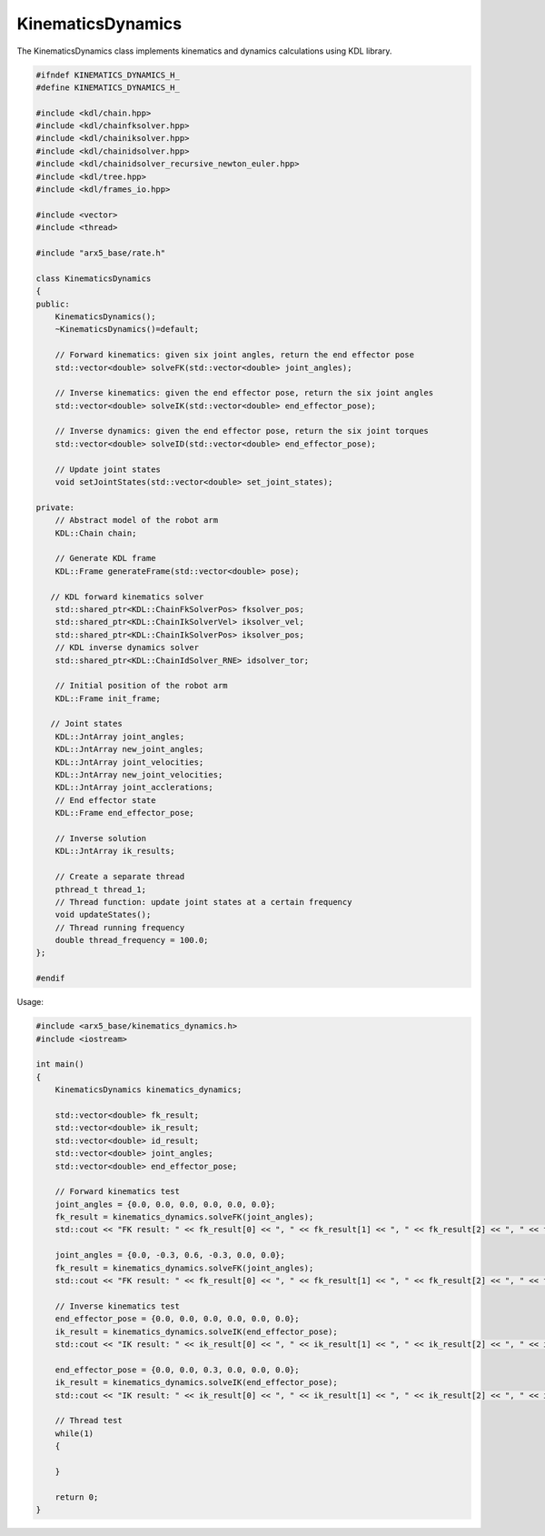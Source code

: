 KinematicsDynamics
==================

The KinematicsDynamics class implements kinematics and dynamics
calculations using KDL library.

.. code:: cpp

   #ifndef KINEMATICS_DYNAMICS_H_
   #define KINEMATICS_DYNAMICS_H_

   #include <kdl/chain.hpp>
   #include <kdl/chainfksolver.hpp>
   #include <kdl/chainiksolver.hpp>
   #include <kdl/chainidsolver.hpp>
   #include <kdl/chainidsolver_recursive_newton_euler.hpp>
   #include <kdl/tree.hpp>
   #include <kdl/frames_io.hpp>

   #include <vector>
   #include <thread>

   #include "arx5_base/rate.h"

   class KinematicsDynamics
   {
   public:
       KinematicsDynamics();
       ~KinematicsDynamics()=default;

       // Forward kinematics: given six joint angles, return the end effector pose
       std::vector<double> solveFK(std::vector<double> joint_angles);

       // Inverse kinematics: given the end effector pose, return the six joint angles
       std::vector<double> solveIK(std::vector<double> end_effector_pose);

       // Inverse dynamics: given the end effector pose, return the six joint torques
       std::vector<double> solveID(std::vector<double> end_effector_pose);

       // Update joint states
       void setJointStates(std::vector<double> set_joint_states);

   private:
       // Abstract model of the robot arm
       KDL::Chain chain;

       // Generate KDL frame
       KDL::Frame generateFrame(std::vector<double> pose);

      // KDL forward kinematics solver
       std::shared_ptr<KDL::ChainFkSolverPos> fksolver_pos;
       std::shared_ptr<KDL::ChainIkSolverVel> iksolver_vel;
       std::shared_ptr<KDL::ChainIkSolverPos> iksolver_pos;
       // KDL inverse dynamics solver
       std::shared_ptr<KDL::ChainIdSolver_RNE> idsolver_tor;

       // Initial position of the robot arm
       KDL::Frame init_frame;

      // Joint states
       KDL::JntArray joint_angles;
       KDL::JntArray new_joint_angles;
       KDL::JntArray joint_velocities;
       KDL::JntArray new_joint_velocities;
       KDL::JntArray joint_acclerations;
       // End effector state
       KDL::Frame end_effector_pose;
   
       // Inverse solution
       KDL::JntArray ik_results;

       // Create a separate thread
       pthread_t thread_1;
       // Thread function: update joint states at a certain frequency
       void updateStates();
       // Thread running frequency
       double thread_frequency = 100.0;
   };

   #endif

Usage:

.. code:: cpp

   #include <arx5_base/kinematics_dynamics.h>
   #include <iostream>

   int main()
   {
       KinematicsDynamics kinematics_dynamics;

       std::vector<double> fk_result;
       std::vector<double> ik_result;
       std::vector<double> id_result;
       std::vector<double> joint_angles;
       std::vector<double> end_effector_pose;

       // Forward kinematics test
       joint_angles = {0.0, 0.0, 0.0, 0.0, 0.0, 0.0};
       fk_result = kinematics_dynamics.solveFK(joint_angles);
       std::cout << "FK result: " << fk_result[0] << ", " << fk_result[1] << ", " << fk_result[2] << ", " << fk_result[3] << ", " << fk_result[4] << ", " << fk_result[5] << std::endl;

       joint_angles = {0.0, -0.3, 0.6, -0.3, 0.0, 0.0};
       fk_result = kinematics_dynamics.solveFK(joint_angles);
       std::cout << "FK result: " << fk_result[0] << ", " << fk_result[1] << ", " << fk_result[2] << ", " << fk_result[3] << ", " << fk_result[4] << ", " << fk_result[5] << std::endl;
       
       // Inverse kinematics test
       end_effector_pose = {0.0, 0.0, 0.0, 0.0, 0.0, 0.0};
       ik_result = kinematics_dynamics.solveIK(end_effector_pose);
       std::cout << "IK result: " << ik_result[0] << ", " << ik_result[1] << ", " << ik_result[2] << ", " << ik_result[3] << ", " << ik_result[4] << ", " << ik_result[5] << std::endl;

       end_effector_pose = {0.0, 0.0, 0.3, 0.0, 0.0, 0.0};
       ik_result = kinematics_dynamics.solveIK(end_effector_pose);
       std::cout << "IK result: " << ik_result[0] << ", " << ik_result[1] << ", " << ik_result[2] << ", " << ik_result[3] << ", " << ik_result[4] << ", " << ik_result[5] << std::endl;

       // Thread test
       while(1)
       {
           
       }

       return 0;
   }
